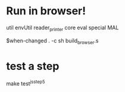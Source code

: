 * Run in browser!
util
envUtil
reader_printer
core
eval
special
MAL

$when-changed . -c sh build_browser.s

* test a step
make test^js^step5

